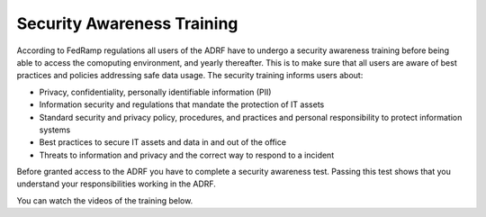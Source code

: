 Security Awareness Training 
===========================

According to FedRamp regulations all users of the ADRF have to undergo a security awareness training before being able to access the comoputing environment, and yearly thereafter. This is to make sure that all users are aware of best practices and policies addressing safe data usage. The security training informs users about:

* Privacy, confidentiality, personally identifiable information (PII)
* Information security and regulations that mandate the protection of IT assets
* Standard security and privacy policy, procedures, and practices and personal responsibility to protect information systems
* Best practices to secure IT assets and data in and out of the office
* Threats to information and privacy and the correct way to respond to a incident

Before granted access to the ADRF you have to complete a security awareness test. Passing this test shows that you understand your responsibilities working in the ADRF. 

You can watch the videos of the training below. 

.. raw:: html

    <iframe title="vimeo-player" src="https://player.vimeo.com/video/332501084" width="640" height="400" frameborder="0" allowfullscreen></iframe>

    <iframe title="vimeo-player" src="https://player.vimeo.com/video/332501259" width="640" height="400" frameborder="0" allowfullscreen></iframe>

    <iframe title="vimeo-player" src="https://player.vimeo.com/video/332501425" width="640" height="400" frameborder="0" allowfullscreen></iframe>
